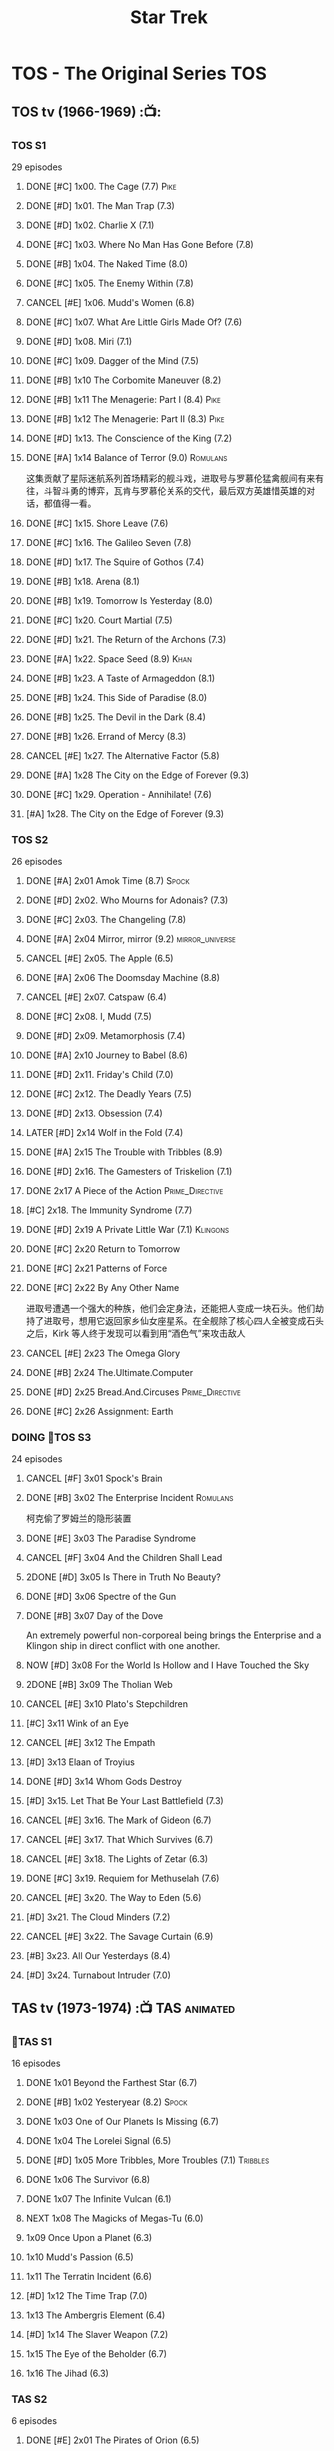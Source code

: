 #+TITLE: Star Trek

* TOS - The Original Series :TOS:
** TOS tv (1966-1969) :📺:
*** TOS S1

29 episodes 

**** DONE [#C] 1x00. The Cage                        (7.7) :Pike:
**** DONE [#D] 1x01. The Man Trap                    (7.3)
**** DONE [#D] 1x02. Charlie X                       (7.1)
**** DONE [#C] 1x03. Where No Man Has Gone Before    (7.8)
**** DONE [#B] 1x04. The Naked Time               (8.0)
**** DONE [#C] 1x05. The Enemy Within                (7.8)
**** CANCEL [#E] 1x06. Mudd's Women                    (6.8)
**** DONE [#C] 1x07. What Are Little Girls Made Of?  (7.6)
**** DONE [#D] 1x08. Miri                            (7.1)
**** DONE [#C] 1x09. Dagger of the Mind              (7.5)
**** DONE [#B] 1x10 The Corbomite Maneuver  (8.2)
**** DONE [#B] 1x11 The Menagerie: Part I (8.4) :Pike:
**** DONE [#B] 1x12 The Menagerie: Part II (8.3) :Pike:
**** DONE [#D] 1x13. The Conscience of the King      (7.2)
**** DONE [#A] 1x14 Balance of Terror (9.0) :Romulans:
CLOSED: [2021-03-10 Wed 22:38]

这集贡献了星际迷航系列首场精彩的舰斗戏，进取号与罗慕伦猛禽舰间有来有往，斗智斗勇的博弈，瓦肯与罗慕伦关系的交代，最后双方英雄惜英雄的对话，都值得一看。

**** DONE [#C] 1x15. Shore Leave                     (7.6)
**** DONE [#C] 1x16. The Galileo Seven               (7.8)
**** DONE [#D] 1x17. The Squire of Gothos            (7.4)
**** DONE [#B] 1x18. Arena (8.1)
**** DONE [#B] 1x19. Tomorrow Is Yesterday (8.0)
**** DONE [#C] 1x20. Court Martial                   (7.5)
**** DONE [#D] 1x21. The Return of the Archons       (7.3)
**** DONE [#A] 1x22. Space Seed (8.9) :Khan:
**** DONE [#B] 1x23. A Taste of Armageddon           (8.1)
**** DONE [#B] 1x24. This Side of Paradise           (8.0)
**** DONE [#B] 1x25. The Devil in the Dark           (8.4)
**** DONE [#B] 1x26. Errand of Mercy                 (8.3)
**** CANCEL [#E] 1x27. The Alternative Factor          (5.8)
**** DONE [#A] 1x28 The City on the Edge of Forever (9.3)
**** DONE [#C] 1x29. Operation - Annihilate!         (7.6)
**** [#A] 1x28. The City on the Edge of Forever (9.3)
*** TOS S2

26 episodes

**** DONE [#A] 2x01 Amok Time (8.7) :Spock:
:PROPERTIES:
:rating:   8.7
:END:

**** DONE [#D] 2x02. Who Mourns for Adonais?      (7.3)
**** DONE [#C] 2x03. The Changeling               (7.8)
**** DONE [#A] 2x04 Mirror, mirror (9.2) :mirror_universe:
CLOSED: [2022-05-17 Tue 13:08]
:PROPERTIES:
:rating:   9.2
:END:

**** CANCEL [#E] 2x05. The Apple                    (6.5)
**** DONE [#A] 2x06 The Doomsday Machine (8.8)
:PROPERTIES:
:rating:   8.8
:END:

**** CANCEL [#E] 2x07. Catspaw  (6.4)
**** DONE [#C] 2x08. I, Mudd  (7.5)
**** DONE [#D] 2x09. Metamorphosis (7.4)
**** DONE [#A] 2x10 Journey to Babel (8.6)
**** DONE [#D] 2x11. Friday's Child              (7.0)
**** DONE [#C] 2x12. The Deadly Years            (7.5)
**** DONE [#D] 2x13. Obsession                   (7.4)
**** LATER [#D] 2x14 Wolf in the Fold (7.4)
**** DONE [#A] 2x15 The Trouble with Tribbles (8.9)
:PROPERTIES:
:rating:   8.9
:END:

**** DONE [#D] 2x16. The Gamesters of Triskelion (7.1)
**** DONE 2x17 A Piece of the Action :Prime_Directive:
**** [#C] 2x18. The Immunity Syndrome       (7.7)

#+TBLFM: $2='(cond ((> $4 8.5) "[#A]") ((>= $4 8.0) "[#B]") ((>= $4 7.5) "[#C]") ((>= $4 7.0) "[#D]") (t "[#E]"));N
#+TBLFM: $1='(cond ((< $4 7.0) "CANCEL") (t ""));N

**** DONE [#D] 2x19 A Private Little War (7.1) :Klingons:
**** DONE [#C] 2x20 Return to Tomorrow
**** DONE [#C] 2x21 Patterns of Force
**** DONE [#C] 2x22 By Any Other Name
CLOSED: [2021-02-14 Sun 17:05]

进取号遭遇一个强大的种族，他们会定身法，还能把人变成一块石头。他们劫持了进取号，想用它返回家乡仙女座星系。在全舰除了核心四人全被变成石头之后，Kirk 等人终于发现可以看到用“酒色气”来攻击敌人

**** CANCEL [#E] 2x23 The Omega Glory
CLOSED: [2021-01-15 Fri 21:55]
:PROPERTIES:
:rating:   6.3
:END:

**** DONE [#B] 2x24 The.Ultimate.Computer
CLOSED: [2021-02-20 Sat 19:29]
:PROPERTIES:
:rating:   8.1
:END:

**** DONE [#D] 2x25 Bread.And.Circuses :Prime_Directive:
CLOSED: [2021-02-26 Fri 19:38]
:PROPERTIES:
:rating:   7.3
:END:

**** DONE [#C] 2x26 Assignment: Earth
:PROPERTIES:
:rating:   7.7
:END:

*** DOING 📂TOS S3

24 episodes

**** CANCEL [#F] 3x01 Spock's Brain
CLOSED: [2021-02-20 Sat 19:31]
:PROPERTIES:
:rating:   5.7
:END:

**** DONE [#B] 3x02 The Enterprise Incident :Romulans:
CLOSED: [2021-03-06 Sat 10:03]
:PROPERTIES:
:rating:   8.5
:END:

柯克偷了罗姆兰的隐形装置

**** DONE [#E] 3x03 The Paradise Syndrome
:PROPERTIES:
:rating:   6.9
:END:

**** CANCEL [#F] 3x04 And the Children Shall Lead
CLOSED: [2021-02-20 Sat 19:34]
:PROPERTIES:
:rating:   5.4
:END:

**** 2DONE [#D] 3x05 Is There in Truth No Beauty?
CLOSED: [2021-04-02 Fri 20:38]
:PROPERTIES:
:rating:   7.1
:END:

**** DONE [#D] 3x06 Spectre of the Gun
CLOSED: [2021-04-03 Sat 10:28]
:PROPERTIES:
:rating:   7.4
:END:

**** DONE [#B] 3x07 Day of the Dove
CLOSED: [2021-03-13 Sat 16:03]
:PROPERTIES:
:rating:   8.0
:END:

An extremely powerful non-corporeal being brings the Enterprise and a Klingon ship in direct conflict with one another.

**** NOW [#D] 3x08 For the World Is Hollow and I Have Touched the Sky
SCHEDULED: <2022-06-18 Sat>
:PROPERTIES:
:rating:   7.3
:END:

**** 2DONE [#B] 3x09 The Tholian Web
:PROPERTIES:
:rating:   8.2
:END:

**** CANCEL [#E] 3x10 Plato's Stepchildren
CLOSED: [2021-02-25 Thu 18:55]
:PROPERTIES:
:rating:   
:END:

**** [#C] 3x11 Wink of an Eye
:PROPERTIES:
:rating:   7.5
:END:

**** CANCEL [#E] 3x12 The Empath
CLOSED: [2021-02-25 Thu 18:55]
:PROPERTIES:
:rating:   6.7
:END:

**** [#D] 3x13 Elaan of Troyius
:PROPERTIES:
:rating:   7.3
:END:

**** DONE [#D] 3x14 Whom Gods Destroy
CLOSED: [2022-06-20 Mon 00:19]
:PROPERTIES:
:rating:   7.2
:END:

**** [#D] 3x15. Let That Be Your Last Battlefield (7.3)
**** CANCEL [#E] 3x16. The Mark of Gideon                (6.7)
**** CANCEL [#E] 3x17. That Which Survives               (6.7)
**** CANCEL [#E] 3x18. The Lights of Zetar               (6.3)
**** DONE [#C] 3x19. Requiem for Methuselah            (7.6)
CLOSED: [2022-06-12 Sun 23:15]

**** CANCEL [#E] 3x20. The Way to Eden                   (5.6)
**** [#D] 3x21. The Cloud Minders                 (7.2)
**** CANCEL [#E] 3x22. The Savage Curtain                (6.9)
**** [#B] 3x23. All Our Yesterdays                (8.4)
**** [#D] 3x24. Turnabout Intruder                (7.0)

#+TBLFM: $2='(cond ((> $4 8.5) "[#A]") ((>= $4 8.0) "[#B]") ((>= $4 7.5) "[#C]") ((>= $4 7.0) "[#D]") (t "[#E]"));N
#+TBLFM: $1='(cond ((< $4 7.0) "CANCEL") (t ""));N

** TAS tv (1973-1974) :📺:TAS:animated:
*** 📂TAS S1

16 episodes

**** DONE 1x01 Beyond the Farthest Star (6.7)
CLOSED: [2021-03-21 Sun 18:50]

**** DONE [#B] 1x02 Yesteryear (8.2) :Spock:
CLOSED: [2021-03-27 Sat 08:00]

**** DONE 1x03 One of Our Planets Is Missing (6.7)
CLOSED: [2021-04-02 Fri 21:49]

**** DONE 1x04 The Lorelei Signal (6.5)
CLOSED: [2021-04-03 Sat 14:40]

**** DONE [#D] 1x05 More Tribbles, More Troubles (7.1) :Tribbles:
CLOSED: [2021-04-03 Sat 16:17]

**** DONE 1x06 The Survivor (6.8)
CLOSED: [2021-03-12 Fri 21:24]

**** DONE 1x07 The Infinite Vulcan (6.1)
CLOSED: [2022-05-31 Tue 06:44]

**** NEXT 1x08 The Magicks of Megas-Tu (6.0)
SCHEDULED: <2022-06-03 Fri>

**** 1x09 Once Upon a Planet (6.3)
**** 1x10 Mudd's Passion (6.5)
**** 1x11 The Terratin Incident (6.6)
**** [#D] 1x12 The Time Trap (7.0)
**** 1x13 The Ambergris Element (6.4)
**** [#D] 1x14 The Slaver Weapon (7.2)
**** 1x15 The Eye of the Beholder (6.7)
**** 1x16 The Jihad (6.3)
*** TAS S2

6 episodes

**** DONE [#E] 2x01 The Pirates of Orion (6.5)
CLOSED: [2021-04-01 Thu 18:43]

**** 2x02 Bem	(6.2)
**** 2x03 The Practical Joker	(6.5)
**** 2x05 Albatross	(6.9)
**** 2x05 How Sharper Than a Serpent's Tooth	(6.5)
**** [#D] 2x06 The Counter-Clock Incident (7.1)
** fan_made videos :fan_made:
*** DOING 📂STC (2013) :📺:STC:

 11 episodes

**** DONE [#B] 1. Pilgrim of Eternity (8.0) 阿波罗
CLOSED: [2021-03-09 Tue 20:13]

**** DONE [#A] 2. Lolani 楼兰妮 (8.5) :Orion:
CLOSED: [2021-03-31 Wed 23:00]

**** DONE [#A] 3. Fairest of Them All 镜像 (9.1) :mirror_universe:
CLOSED: [2022-05-18 Wed 19:03]

**** DONE [#C] 4. The White Iris 鸢尾花 (7.9)
CLOSED: [2021-04-10 Sat 11:54]

**** NOW [#C] 5. Divided We Stand 内战 (7.9)
**** [#A] 6. Come Not Between the Dragons (8.5)
** movies :🎦:
*** 2DONE 1. Star Trek: The Motion Picture 无限太空 :P1979:
*** 2DONE 2. The Wrath of Khan 可汗怒吼 :P1982:Khan:
*** 2DONE 3. The Search for Spock 石破天惊 :P1984:
*** 4. The Voyage Home 抢救未来 :P1986:
*** 5. The Final Frontier 终极先锋 :P1989:
*** 6. The Undiscovered Country 未来之城 :P1991:
** comics :📚:
*** Classic-UK
*** Peter Pan
*** GoldKey (1967)
*** Marvel (1980-1981)
*** DC Comics (1984-1996) :dc:
**** TOS vol.1 (1984-1988)
***** 01-04 The Wolmhold Connection :BoST:Klingons:⭐️:

IDW Best of Star Trek vol.7

***** 09-16 The Mirror Universe Saga :mirror_universe:⭐️:BoST:

Best of Star Trek vol.6

**** TOS vol.2 (1988-1996)
***** 07-12 Best of Captain Kirk :⭐️:BoST:

IDW Best of Star Trek vol.5

*** Marvel Paramount (1996-1998)
*** IDW
**** New Visions :photonovel:
***** Strange New Worlds (Annual 2013) :tv_continuation:
***** NEXT 01. The Mirror Cracked :mirror_universe:
***** NEXT Special: The Cage :tv_based:Pike:
**** TPB: TOS omnibus
***** DONE Blood Will Tell :hanzify:⭐️:Klingons:
***** DONE [#C] Year Four :2007:
CLOSED: [2021-02-14 Sun 16:09]

****** 2DONE 01

进取号路遇一个巨大的行星系统，Kirk 等人在其中那颗宜居星球上发现一个基因科学家在这里做实验，他克隆/改造出了好些奇怪的类人生物。他最终的目的是想拯救他病危的妻子，但当发现他造的生物会袭击他人时，他把他们全部杀死了，包括他自己

****** 2DONE 02

进取号与一个星球签署二锂资源开采协议，但却遭遇了传统反对派的暗杀抗议。进取号在为“不干涉原则是否与采矿行为矛盾”进行争论的时候，却发现此星球正反两边都打算干掉他们，而二锂主矿也在纠纷中被炸毁

****** 2DONE 03

星联与一个殖民地 Phi-11 失联了，进取号前去调查发现人都神秘死亡了。回到舰上之后 Kirk 逐渐发现舰桥人员开始不听他的命令了，接着指挥权被McCoy解除，因为他感染上病毒了。但 Kirk 认为是其它人感染上了病毒，结果只有护士 Chapel 相信他...

****** 2DONE 04

进取号遇到一个星球，上面的人在到处安装摄像头，什么都直播。Kirk 和他的船员们自然也成了新的素材，在被武力胁迫无法离开的情况下，Kirk 不得不跟他们签订了“演戏”的合同。要怎样才能脱身呢？

****** 2DONE 05

进取号进行一项粒子加速科学实验，不料却造出一块奇怪的粒子云，Spock 被困其中

****** 2DONE 06

一艘星舰出了事故，进取号只找到了一些残骸。他们去附近一个星球寻找幸存者，却被一个机器人捕获了，然后发现这个机器人以原来那些人为原材料来克隆出新的婴儿

***** LATER Year Four - The Enterprise Experiment :tv_continuation:Romulans:

a sequel to "The Enterprise Incident"

**** _mini
***** DONE Mirror Images (镜像权路) :mirror_universe:hanzify:
***** DONE Hell's Mirror :hanzify:mirror_universe:2020:Khan:
CLOSED: [2021-02-22 Mon 13:04]

***** Misson's End
***** DONE Star Trek II: The Wrath of Khan :movie_adaptation:Khan:
***** DONE Star Trek: Khan - Ruling in Hell :movie_continuation:Khan:
***** DONE Spock Reflections :movie_continuation:Spock:
***** Leonard McCoy Frontier Doctor
***** Burden of Knowledge.
***** Star Trek: Harlan Ellison's Original The City on the Edge of Forever Teleplay :tv_based:
**** DONE TPB: Star Trek: Romulans: Pawns of War :Romulans:
***** DONE Alien Spotlight: Romulans
CLOSED: [2021-03-11 Thu 20:28]

***** DONE Balance of Terror :tv_based:
CLOSED: [2021-03-11 Thu 20:28]

***** DONE Star Trek: Romulans - The Hollow Crown
CLOSED: [2021-03-11 Thu 21:18]

***** DONE Star Trek: Romulans - Schism :2009:
CLOSED: [2021-03-26 Fri 06:56]

**** 📂Year Five (2019-) :hanzify:
***** DONE 01-02 :Tholian:
CLOSED: <2021-01-12 Tue 13:08>

***** DONE 03-04 :tv_continuation:
CLOSED: <2021-01-13 Wed 23:20>

2x20 A Piece of Action

***** DONE 05-08
CLOSED: [2021-01-14 Thu 13:08]

***** DONE 09-10
CLOSED: [2021-01-15 Fri 13:06]

***** DONE 11-12 :Gary_Seven:
CLOSED: [2021-01-15 Fri 13:56]

***** DONE Year Five 13-25
CLOSED: [2022-05-27 Fri 08:46]

*** *best :⭐️:
**** DONE [#B] All the Infinite Ways :Marvel:P1981:Klingons:
CLOSED: [2021-02-18 Thu 23:03]

**** 2DONE Gold Key 100-page (IDW selection) :hanzify:TOS:
***** DONE The Planet of No Return 不归之地
CLOSED: <2021-01-24 Sun 13:18>

***** DONE The Youth Trap 青春困局
CLOSED: <2021-01-24 Sun 13:18>

***** DONE  The Enterprise Mutiny 进取号哗变
CLOSED: <2021-01-24 Sun 13:18>

**** DC Comics :DC:
***** Best of Star Trek (DC selection)
****** [#B] v1 #05 Mortal Gods
****** [#B] v1 #24-25 Double Blind,
****** DONE [#B] v1 Annual 1986: The Final Voyage
CLOSED: [2021-01-11 Mon 13:05]

****** [#A] v2 #10-12 The Trial of James T. Kirk
***** IDW STA1: Best of Peter David :P1990:
****** DONE [#A] Retrospect (DC TOS vol1 Annual 03) (1988) 往事成追忆 :hanzify:
CLOSED: [2021-01-11 Mon 14:34]

****** DONE [#A] Once a Hero... (DC TOS vol2 #19) 一朝为英雄 :hanzify:
CLOSED: [2021-01-11 Mon 17:50]

****** LATER DC TOS vol.2 #13-15
***** DONE IDW STA3: The Gary Seven Collection :Gary_Seven:
****** DONE The Peacekeeper (DC TOS volume 2 #49-50) :P1993:
CLOSED: [2021-02-20 Sat 12:49]

****** DONE Convergence :P1995:
CLOSED: [2021-03-14 Sun 16:10]

******* DC TOS volume 2 Annual 1995 :TOS:
******* DC TNG volume 2 Annual 1995 :TNG:
***** IDW STA5. Best of Captain Kirk :P1990:
****** [#A] DC TOS volume 2 #7-12 (The Trial of James T. Kirk) :1990:
***** IDW STA6. Mirror Universe Saga (DC TOS vol1 1984) :P1984:
****** DC TOS vol.1 #09-16
***** IDW STA7. best.of.klingons
****** DONE DC TOS vol.1 #01-04 :P1984:
CLOSED: [2021-01-12 Tue 19:43]

****** DC TOS vol.1 #31-32
***** STCvol.5 Who Killed Captain Kirk (DC TOS vol.1 48-55)
***** [#B] Debt of Honor :DC:P1992:

Captain Kirk and the crew of the USS Enterprise find themselves teamed with the Klingons and Romulans to fight a the galactic threat that no government dares admit exists…

**** IDW
***** DONE Klingons - Blood Will Tell :IDW:Klingons:hanzify:
***** TODO New Visions: Strange New Worlds :tv_continuation:

 sequel story to the second pilot, "Where No Man Has Gone Before".

***** DONE [#B] Spock Reflections :hanzify:
***** [#B] Burden of Knowledge
***** [#B] Leonard McCoy Frontier Doctor
** short stories
*** Strange New Worlds VI
**** "Whales Weep Not" by Juanita Nolte
**** "One Last Adventure" by Mark Allen and Charity Zegers
**** "Marking Time" by Pat Detmer
**** "Ancient History" by Robert J. Mendenhall
**** "Bum Radish: Five Spins on a Turquoise Reindeer" by TG Theodore
**** "A Piece of the Pie" by G. Wood
* TNG - The Next Generation :TNG:
** tv (1987-1993) :tv:📺:
*** _download


- 低清全七季https://pan.baidu.com/s/1i4X1Qhn密码：8ugy
- 高清+低清 全七季「阿里云盘」：https://www.aliyundrive.com/s/usTBnCMevfd


*** TNG S1 :Y2364:
**** DONE [#D] 1x01-02 Encounter at Farpoint (7.0) :Q:
**** CANCEL [#E] 1x03 The Naked Now (6.6)
**** CANCEL [#E] 1x04 Code of Honor (5.3)
**** CANCEL [#E] 1x05 The Last Outpost             (6.4)
**** DONE [#C] 1x06 Where No One Has Gone Before (7.6)
**** CANCEL [#E] 1x07 Lonely Among Us              (6.4)
**** CANCEL [#E] 1x08 Justice                      (6.1)
**** CANCEL [#E] 1x09 The Battle                   (6.9)
**** DONE [#D] 1x10 Hide and Q                   (7.0)
**** CANCEL [#E] 1x11 Haven                        (6.3)
**** DONE [#D] 1x12 The Big Goodbye              (7.4)
**** DONE [#C] 1x13 Datalore                     (7.8) :Data:Lore:
CLOSED: [2022-06-03 Fri 17:15] SCHEDULED: <2022-06-03 Fri>

**** CANCEL [#E] 1x14 Angel One (5.8)
**** DONE [#C] 1x15 11001001 (7.5)
**** CANCEL [#E] 1x16 Too Short a Season (6.2)
**** CANCEL [#E] 1x17 When the Bough Breaks (6.4)
**** CANCEL [#E] 1x18 Home Soil (6.9)
**** DONE [#D] 1x19 Coming of Age (7.2)
**** DONE [#D] 1x20 Heart of Glory (7.3)
**** DONE [#D] 1x21 The Arsenal of Freedom (7.2)
**** DONE [#D] 1x22 Symbiosis (7.0)
**** DONE [#D] 1x23 Skin of Evil (7.0)
**** CANCEL [#E] 1x24 We'll Always Have Paris (6.7)
**** DONE [#B] 1x25 Conspiracy (8.2)
**** DONE [#C] 1x26 The Neutral Zone (7.5) :Romulans:
CLOSED: [2022-06-01 Wed 08:14] SCHEDULED: <2022-06-02 Thu>

其实这一集的主角并不是罗慕兰人，也不是星联与罗慕兰之间的矛盾，而是三个被冰冻的地球人

*** TNG S2 :Y2365:
**** CANCEL [#E] 2x01. The Child              (5.9)
**** DONE [#D] 2x02. Where Silence Has Lease(7.2)
**** DONE [#B] 2x03. Elementary, Dear Data  (8.2)
**** CANCEL [#E] 2x04. The Outrageous Okona   (6.3)
**** CANCEL [#E] 2x05. Loud as a Whisper      (6.6)
**** DONE [#D] 2x06. The Schizoid Man       (7.1)
**** CANCEL [#E] 2x07. Unnatural Selection    (6.6)
**** DONE [#B] 2x08. A Matter of Honor      (8.2)
**** DONE [#A] 2x09. The Measure of a Man   (9.1)
**** CANCEL [#E] 2x10. The Dauphin            (6.3)
**** DONE [#C] 2x11. Contagion              (7.7)
**** CANCEL [#E] 2x12. The Royale             (6.7)
**** DONE [#C] 2x13. Time Squared           (7.6)
**** CANCEL [#E] 2x14. The Icarus Factor      (6.4)
**** CANCEL [#E] 2x15. Pen Pals               (6.9)
**** DONE [#A] 2x16. Q Who                  (9.0)
**** CANCEL [#E] 2x17. Samaritan Snare        (6.6)
**** CANCEL [#E] 2x18. Up the Long Ladder     (6.4)
**** CANCEL [#E] 2x19. Manhunt                (6.2)
**** DONE [#C] 2x20. The Emissary           (7.7)
**** DONE [#C] 2x21. Peak Performance       (7.8)
**** CANCEL [#E] 2x22. Shades of Gray         (3.5)
*** TNG S3 :Y2366:
**** CANCEL [#E] 3x01. Evolution                (6.7)
**** DONE [#C] 3x02. The Ensigns of Command   (7.5)
**** DONE [#C] 3x03. The Survivors            (7.7)
**** DONE [#B] 3x04. Who Watches the Watchers (8.1)
**** CANCEL [#E] 3x05. The Bonding              (6.7)
**** DONE [#C] 3x06. Booby Trap               (7.5)
**** DONE [#C] 3x07. The Enemy                (7.9)
**** CANCEL [#E] 3x08. The Price                (6.4)
**** CANCEL [#E] 3x09.The Vengeance Factor      (6.6)
**** DONE [#B] 3x10. The Defector             (8.5) :Romulans:
**** DONE [#C] 3x11. The Hunted               (7.6)
**** CANCEL [#E] 3x12. The High Ground          (6.9)
**** DONE [#A] 3x13. Déjà Q                 (8.6)
**** CANCEL [#E] 3x14. A Matter of Perspective  (6.9)
**** DONE [#A] 3x15. Yesterday's Enterprise   (9.2)
**** DONE [#A] 3x16. The Offspring            (8.6) :Data:
CLOSED: [2022-05-25 Wed 08:06]

**** DONE [#B] 3x17. Sins of the Father       (8.3)
**** DONE [#C] 3x18. Allegiance               (7.5)
**** DONE [#D] 3x19. Captain's Holiday        (7.3)
**** DONE [#D] 3x20. Tin Man                  (7.4)
**** DONE [#C] 3x21. Hollow Pursuits          (7.9)
**** DONE [#C] 3x22. The Most Toys            (7.8)
**** DONE [#B] 3x23. Sarek                    (8.2)
CLOSED: [2022-06-07 Tue 20:24] SCHEDULED: <2022-06-05 Sun>

**** CANCEL [#E] 3x24. Ménage à Troi          (6.7)
**** DONE [#D] 3x25. Transfigurations         (7.0)
**** DONE [#A] 3x26. The Best of Both Worlds  (9.4) :Borg:Picard:
*** TNG S4 :Y2367:
**** DONE [#A] 4x01. The Best of Both Worlds: Part II (9.3) :Borg:
**** DONE [#B] 4x02. Family          (8.3) :Picard:
**** DONE [#C] 4x03. Brothers        (7.9) :Data:Lore:
CLOSED: [2022-06-03 Fri 20:06]

Data jeopardizes an emergency mission to save an ill child when he receives a signal from his creator, Noonian Soong.

**** CANCEL [#E] 4x04. Suddenly Human  (6.6)
**** DONE [#C] 4x05. Remember Me     (7.9)
**** CANCEL [#E] 4x06. Legacy          (6.8)
**** DONE [#B] 4x07. Reunion         (8.4)
**** DONE [#C] 4x08. Future Imperfect (7.9)
**** CANCEL [#E] 4x09. Final Mission   (6.9)
**** CANCEL [#E] 4x10. The Loss        (6.1)
**** DONE [#B] 4x11. Data's Day      (8.2)
**** DONE [#B] 4x12. The Wounded     (8.3)
**** DONE [#D] 4x13. Devil's Due     (7.4)
**** DONE [#B] 4x14. Clues           (8.3)
**** DONE [#B] 4x15. First Contact   (8.1)
**** DONE [#D] 4x16. Galaxy's Child  (7.2)
**** DONE [#D] 4x17. Night Terrors   (7.3)
**** CANCEL [#E] 4x18. Identity Crisis (6.9)
**** DONE [#B] 4x19. The Nth Degree  (8.1)
**** DONE [#D] 4x20. Qpid            (7.4)
**** DONE [#B] 4x21. The Drumhead    (8.4)
**** DONE [#D] 4x22. Half a Life     (7.3)
**** CANCEL [#E] 4x23. The Host        (6.6)
**** DONE [#C] 4x24. The Mind's Eye  (7.9)
**** DONE [#D] 4x25. In Theory       (7.2)
**** DONE [#B] 4x26. Redemption      (8.5)
*** TNG S5 :Y2368:P1992:
**** [#B] 5x01. Redemption II           (8.5)
**** [#A] 5x02. Darmok                  (8.7)
**** [#C] 5x03. Ensign Ro               (7.8)
**** [#D] 5x04. Silicon Avatar          (7.3)
**** [#C] 5x05. Disaster                (7.9)
**** [#C] 5x06. The Game                (7.5)
**** DONE 5x07 Unification I (8.3) :Spock:Romulans:
CLOSED: [2022-06-10 Fri 08:23] SCHEDULED: <2022-06-10 Fri>

**** DONE 5x08 Unification II (8.4) :Spock:Romulans:
CLOSED: <2022-06-10 Fri 23:58> SCHEDULED: <2022-06-10 Fri>

**** [#D] 5x09. A Matter of Time        (7.4)
**** CANCEL [#E] 5x10. New Ground              (6.6)
**** CANCEL [#E] 5x11. Hero Worship            (6.7)
**** CANCEL [#E] 5x12. Violations              (6.4)
**** CANCEL [#E] 5x13. The Masterpiece Society (6.8)
**** [#B] 5x14. Conundrum               (8.3)
**** [#C] 5x15. Power Play              (7.5)
**** [#D] 5x16. Ethics                  (7.4)
**** CANCEL [#E] 5x17. The Outcast             (6.8)
**** [#A] 5x18. Cause and Effect        (9.0)
**** TODO [#C] 5x19 The First Duty (7.9) :Picard:
**** CANCEL [#E] 5x20. Cost of Living          (6.3)
**** [#C] 5x21. The Perfect Mate        (7.5)
**** CANCEL [#E] 5x22. Imaginary Friend        (6.2)
**** [#A] 5x23. I Borg                  (8.7)
**** [#B] 5x24. The Next Phase          (8.4)
**** DONE [#A] 5x25 - The Inner Light (9.4) :Picard:
:PROPERTIES:
:rating:   9.4
:END:

**** DONE [#A] 5x26 - Time's Arrow (8.5) :Data:Guinan:
CLOSED: [2021-01-10 Sun 21:40]
:PROPERTIES:
:rating:   8.5
:END:

An engineering team finds evidence of an alien presence on Earth in 19th century San Francisco: Data's severed head, buried five hundred years ago. 

*** TNG S6 :Y2369:
**** DONE [#B] 6x01 - Time's Arrow - Part II :Guinan:
CLOSED: [2021-01-10 Sun 21:41]
:PROPERTIES:
:rating:   8.3
:END:

**** DONE [#D] 6x02 - Realm of Fear
CLOSED: [2021-01-13 Wed 12:30]
:PROPERTIES:
:rating:   7.4
:END:

Barclay 中尉害怕传送机，所以当他被传送的时候他看见了怪物，他还以为是自己得了恐惧症

**** DONE [#A] 6x04 - Relics :Scotty:
CLOSED: [2021-01-15 Fri 19:57]
:PROPERTIES:
:rating:   8.6
:END:

怀旧集。 进取号发现一艘星联飞船的残骸，没想到救出了被困多年的Scotty，Scotty重登进取号，对科技进步相当感叹，却也发现自己已经“过时”了。不过在最后还能救进取号一把

**** DONE [#C] 6x05 - Schisms
CLOSED: <2021-01-16 Sat 16:37>
:PROPERTIES:
:rating:   7.7
:END:

大副、Data和Worf都出现睡眠不足、神情恍惚的症状，一番探究之后惊奇地发现，有外星人在他们睡着后把他们劫去做实验！这简直是 X 档案的星联版本！

**** DONE [#C] 6x06 True Q :Q:
CLOSED: [2021-01-20 Wed 19:07]
:PROPERTIES:
:rating:   7.5
:END:

一位优秀的学员来到进取号实习，没想到她身边出现很多奇怪的事情。Q现身，说这个女学员是Q一族的后代，要带走她。但她不愿意，Q说也可以，只要她能忍住不用超能力，她同意了。当她看到无辜的生命遭受威胁时，她能忍住吗？

**** DONE [#D] 6x07 - Rascals :Ferengi:
CLOSED: <2021-01-24 Sun 20:15>
:PROPERTIES:
:rating:   7.4
:END:

Picard, Gainan, Keiko, Ensign Ro 等几人在传送会舰时遭遇了离子流，他们变成了少年版，一群 Ferengi 人趁机攻占了进取号...

**** DONE [#C] 6x08 - A Fistful of Datas
CLOSED: [2021-01-29 Fri 20:15]
:PROPERTIES:
:rating:   7.5
:END:

La Forge在给飞船做检修的时候，把 Data 的大脑接入了飞船电脑以作为紧急时的备用系统。Worf 和儿子 Alexandra 进入全息甲板玩一个西部世界的游戏，却发现游戏中的NPC 全变成了Data，而且游戏还无法退出了...

**** DONE [#C] 6x09 - The Quality of Life
CLOSED: <2021-02-01 Mon 20:01>
:PROPERTIES:
:rating:   7.5
:END:

以为科学家发明了一种新机器，但 Data 发现它有自我保护意识，于是对于它是不是个“生命”开始了探讨和实验

**** DONE [#B] 6x10 - Chain of Command - Part I :Picard:
CLOSED: [2021-02-13 Sat 09:49]
:PROPERTIES:
:rating:   8.4
:END:

**** DONE [#A] 6x11 - Chain of Command - Part II :Picard:
CLOSED: [2021-02-13 Sat 09:49]
:PROPERTIES:
:rating:   8.6
:END:

**** DONE [#A] 6x12 Ship in a Bottle
CLOSED: [2021-02-10 Wed 22:46]
:PROPERTIES:
:rating:   8.6
:END:

在2x03 Elementary, Dear Data 一集中全息甲板人物 James Moriarty 获得了自我意识，并且想要脱离全息甲板。本集就讲述了他为这个目标而做的努力

**** DONE [#B] 6x13 Face of the Enemy :Spock:Romulans:
CLOSED: [2021-02-19 Fri 19:39]
:PROPERTIES:
:rating:   8.0
:END:

**** CANCEL [#E] 6x14 Aquiel
CLOSED: [2021-02-19 Fri 19:42]
:PROPERTIES:
:rating:   6.2
:END:

**** DONE [#A] 6x15 Tapestry :Picard:Q:
CLOSED: [2021-02-22 Mon 08:57]
:PROPERTIES:
:rating:   9.0
:END:

**** DONE [#C] 6x16 Birthright, Part I
CLOSED: [2021-03-23 Tue 23:16]
:PROPERTIES:
:rating:   7.7
:END:

**** DONE [#D] 6x17 Birthright, Part II :Klingons:
CLOSED: [2021-03-24 Wed 08:39]
:PROPERTIES:
:rating:   7.4
:END:

**** DONE [#B] 6x18 Starship Mine
CLOSED: [2021-02-24 Wed 20:08]
:PROPERTIES:
:rating:   8.0
:END:

**** DONE [#C] 6x19 Lessons
CLOSED: [2021-03-21 Sun 22:10]
:PROPERTIES:
:rating:   7.6
:END:

Picard falls in love with one of his subordinates, but he can't deal with having to order her into dangerous situations.

**** DONE [#B] 6x20  - The Chase
CLOSED: [2021-03-21 Sun 09:08]
:PROPERTIES:
:rating:   8.1
:END:

Picard tries to finish his old archaeology teacher's monumental last mission: solving a puzzle that leads Humans, Romulans, Klingons and Cardassians to the secret of life in this galaxy, revealing the origin of humanoid life.

**** DONE [#B] 6x21 Frame of Mind :Riker:
CLOSED: [2021-03-27 Sat 22:55]
:PROPERTIES:
:rating:   8.3
:END:

Riker thinks he is losing his mind when reality keeps shifting between an alien hospital and the Enterprise, where he is rehearsing a play.

**** DONE [#D] 6x22 Suspicions
CLOSED: [2021-03-30 Tue 21:29]
:PROPERTIES:
:rating:   7.1
:END:

Dr. Crusher violates Starfleet regulations and medical ethics when she investigates the death of a Ferengi scientist.

**** DONE [#D] 6x23 Rightful Heir :Kahless:Klingons:
CLOSED: [2021-04-03 Sat 18:53]
:PROPERTIES:
:rating:   7.3
:END:

At the Klingon monastery on Boreth, Worf sees a very real vision of Kahless the Unforgettable.

**** DONE [#C] 6x24 - Second Chances :Thomas_Riker:
CLOSED: [2021-04-07 Wed 20:13]
:PROPERTIES:
:rating:   7.6
:END:

**** NOW [#A] 6x25  - Timescape
:PROPERTIES:
:rating:   8.6
:END:

**** DONE [#B] 6x26 Descent, part 1 :Data:Lore:
CLOSED: <2022-05-27 Fri 20:18> SCHEDULED: <2022-06-03 Fri>
:PROPERTIES:
:rating:   8.3
:END:

*** TNG S7 :Y2370:
**** DONE [#C] 7x1. Descent, Part II     (7.9) :Data:Lore:
CLOSED: [2022-05-27 Fri 22:42] SCHEDULED: <2022-06-03 Fri>

**** CANCEL [#E] 7x2. Liaisons             (6.7)
**** CANCEL [#E] 7x3. Interface            (6.3)
**** [#C] 7x4. Gambit, Part I       (7.9)
**** [#B] 7x5. Gambit, Part II      (8.0)
**** [#C] 7x6. Phantasms            (7.7)
**** CANCEL [#E] 7x7. Dark Page            (6.5)
**** [#C] 7x8. Attached             (7.5)
**** CANCEL [#E] 7x9. Force of Nature      (6.5)
**** [#C] 7x10. Inheritance         (7.6)
**** [#A] 7x11. Parallels           (8.8)
**** [#A] 7x12. The Pegasus         (8.6)
**** [#D] 7x13. Homeward            (7.2)
**** CANCEL [#E] 7x14. Sub Rosa            (5.1)
**** [#A] 7x15. Lower Decks         (8.7)
**** [#C] 7x16. Thine Own Self      (7.9)
**** CANCEL [#E] 7x17. Masks               (6.1)
**** CANCEL [#E] 7x18. Eye of the Beholder (6.8)
**** [#D] 7x19. Genesis             (7.2)
**** CANCEL [#E] 7x20. Journey's End       (6.5)
**** CANCEL [#E] 7x21. Firstborn           (6.9)
**** CANCEL [#E] 7x22. Bloodlines          (6.6)
**** CANCEL [#E] 7x23. Emergence           (6.7)
**** [#B] 7x24. Preemptive Strike   (8.0)
**** [#A] 7x25. All Good Things...  (9.1)
** movies :🎦:
*** DONE 07. Generations 斗转星移 :Y2371:P1994:Kirk:Picard:

:PROPERTIES:
:rating:   6.6
:END:

*** 2DONE 08. First Contact 第一类接触 :Y2373:P1996:Borg:Borg_Queen:Data:
:PROPERTIES:
:rating:   7.6
:END:

Borg Queen 首次出现

*** DONE [#E] 09. Insurrection 起义 :Y2375:P1998:
CLOSED: [2021-03-18 Thu 13:08]
:PROPERTIES:
:rating:   6.4
:END:

*** DONE 10. Nemesis 复仇女神 :Y2379:P2002:Romulans:Data:
CLOSED: [2022-05-23 Mon 20:25]
:PROPERTIES:
:rating:   6.4
:END:

** comics :📚:
*** DC Comics (1988-1996)
**** TNG vol.1 (1988)
**** TNG vol.2 (1989-1996)
***** NEXT2 [#B] 47-50 The Worst of Both Worlds :⭐️:Borg:P1993:BoST:best:

IDW best of star trek vol.2

*** Marvel Paramount (1996-1998)
**** Star Trek The Movie - First Contact :movie_adaptation:
**** Second Contact (crossover with X-Men) :crossover:
**** Star Trek TNG - Riker - The Enemy of My Enemy :Riker:
**** Operation Assimilation
*** WildStorm (1999-2001)
**** DONE [#B] The Gorn Crisis :2001:TNG:best:
**** Perchance to Dream
**** Embrace the Wolf
**** The Killing Shadows
*** IDW :IDW:
**** [TPB] TNG omnibus
***** The Space Between
***** Intelligence Gathering
***** [#C] The Last Generation
***** Ghosts
***** [#B] Hive :Borg:
**** DONE The Next Generation/Doctor Who: Assimilation² :crossover:
CLOSED: [2021-01-10 Sun 10:35]

**** [#B] 📂TNG mirror_universe :mirror_universe:hanzify:
***** DONE Mirror Broken （破碎镜像） :mirror_universe:
***** DONE Through the Mirror （穿越镜像） :mirror_universe:
***** DONE Terra Incognita （未知领域） :mirror_universe:
***** LATER Mirror War :P2022:
*** _best :⭐️:
**** DONE Best of Star Trek TNG (DC) :DC:
***** DONE [#B] v2 #05-06 Serafin's Survivors :Geordi:P1990:
***** DONE [#B] v2 #09 The Lesson :Deanna:Dr_Crusher:Riker:P1990:
***** DONE [#B] v2 Annual 1990: The Gift :Picard:Q:
***** DONE [#B] v2 Annual 1991: Thin Ice :Riker:
**** NOW Best of Borg (Star Trek Archives vol.2) :TNG:Borg:
***** DONE DC TNG volume 2 #47-50 (The Worst of Both Worlds) :DC:
***** Operation Assimilation (Marvel Paramount) :P1997:Romulans:Borg:Borg_Queen:
**** Star Trek Classics (IDW)
***** DONE [#B] vol.1 The Gorn Crisis :Wildstorm:
***** vol.2 Enemy Unseen :Wildstorm:P1999:

all Windstorm comics of TNG

***** DONE [#D] vol.4 Beginning (DC TNG vol.1 #01-06) :DC:P1988:
CLOSED: [2021-03-02 Tue 16:59]

****** DONE 01. ... Where No One Has Gone Before!
CLOSED: <2021-01-24 Sun 14:00>

****** DONE [#D] 02. Spirit in the Sky!
CLOSED: <2021-01-24 Sun 14:00>

****** DONE [#E] 03-05. Q Factor / Q's Day / Q Affects! :Q:
CLOSED: [2021-03-02 Tue 16:59]

不怎么样

****** DONE [#C] 06. Here Today
CLOSED: [2021-03-02 Tue 16:59]

** short stories
*** The Sky's the Limit
* DS9 - Deep Space Nine :DS9:
** DS9 tv (1993-1998) :📺:tv:
*** DS9 S1 (Jan. - Jun. 1993) :Y2369:
*** DS9 S2 (Sep.93 - Jun.94) :Y2370:
*** DS9 S3 (Sep.94 - Jun.95) :Y2371:
**** 3x09 Defiant :Maquis:Thomas_Riker:
*** DS9 S4 (Sep.95 - Jun.96) :Y2372:
*** DS9 S5 (Sep.96 - Jun.97) :Y2373:
**** [#C] 5x03 Looking for par'Mach in All the Wrong Places (7.7) :Klingons:
:PROPERTIES:
:rating:   7.7
:END:

**** 5x12 The Begotten :Changeling:
**** [#D] 5x18 Business as Usual :Ferengi:
:PROPERTIES:
:rating:   7.4
:END:

**** [#E] 5x20 Ferengi Love Songs :Ferengi:
:PROPERTIES:
:rating:   6.8
:END:

**** DONE [#A] 5x26 Call to Arms
CLOSED: [2021-01-28 Thu 08:26]
:PROPERTIES:
:rating:   9.0
:END:

*** DS9 S6 (Sep.97 - Jun.98) :Y2374:
**** DONE [#A] 6x01 A Time to Stand
CLOSED: [2021-01-28 Thu 23:11]
:PROPERTIES:
:rating:   8.6
:END:

**** DONE [#A] 6x02 Rocks and Shoals

:PROPERTIES:
:rating:   8.6
:END:

**** DONE [#D] 6x03 Sons and Daughters :Worf:
CLOSED: <2021-01-31 Sun 17:00>
:PROPERTIES:
:ratings:  7.1
:END:

Worf 在队伍中发现了自己的儿子 Alexander，当初 Alex 说不愿成为士兵，Worf 五年没跟他联系，Alex 不对外称自己是 Worf 的儿子 （血脉对克林贡人而言很重要）。Worf 是否愿意认回自己的儿子，又能否认回？

Dukat 的女儿 Ziyal 从贝久回到了 DS9, 她现在对艺术创作有了兴趣，也体现出不错的造诣。Kira 为她感到高兴，不过因为厌恶 Dukat 而不得不离 Ziyal 远点

**** DONE [#B] 6x04 Behind the Lines
CLOSED: [2021-02-02 Tue 18:31]
:PROPERTIES:
:rating:   8.0
:END:

这集主要讲 Kira, Odo, Jack, Quark, Rom 这个小小的抵抗组织在 DS9 上搞的一些破坏活动

Dukat 的副官 Damar 想到了如何解除虫洞外面的雷阵，Quark 把他灌醉套出了一些细节，于是 Rom 推测出了具体方法。Rom 要去实施破坏行动的时候，Odo 却被女变形人“色诱”再次与她“连接”，导致 Rom 被捉，Kira 与 Odo 也闹翻

另外，Dax 升任了挑战好的舰长。Sisko 虽然有更大的岗位责任，不过还是心系挑战号，并且有点小失落 

**** DONE [#A] 6x05 Favor the Bold
CLOSED: [2021-02-06 Sat 15:41]
:PROPERTIES:
:rating:   8.6
:END:

**** DONE [#A] 6x06 Sacrifice of Angels
CLOSED: [2021-02-06 Sat 15:41]
:PROPERTIES:
:rating:   9.0
:END:

与6x05 为上下集，卡达西军队找到了破坏虫洞外雷阵的方法，迫使 Sisko 等不及星联大军集结，带着弱势兵力反攻深空九站。但还没抵达 DS9 ，雷阵就已经被全部引爆，伽玛象限的舰队蜂拥而来，挑战号孤注一掷进入虫洞试图螳臂当车，面临毁灭之际虫洞中的贝久神族现身，消灭了伽玛象限的舰队。卡达西人撤离 DS9，星联重新回到站上。

**** DONE [#C] 6x07 You Are Cordially Invited :Worf:Jadzia:
CLOSED: [2021-02-12 Fri 14:06]
:PROPERTIES:
:rating:   7.5
:END:

Worf 和 Jadzia 的婚礼

**** DONE 6x08 Resurrection :mirror_universe:
CLOSED: [2021-02-23 Tue 21:28]

An alternate version of Vedek Bareil arrives from the "Mirror Universe" seeking refuge.

**** DONE [#C] 6x09 Statistical Probabilities :Bashir:
CLOSED: [2021-02-16 Tue 12:47]
:PROPERTIES:
:rating:   7.7
:END:

当初跟 Bashir 一样接受过基因改造的几个人来到了 DS9，不过他们没有Bashir 那么幸运，他们没有得到 DNA 重排治疗，最终都出现了严重的社交障碍。Gul Damar 对星联喊话，想进行一次和平会谈，但这几个异能者通过短短的讲话录像推断出了  Damar 上台的前因后果。Bashir 拿了更多的材料给他们看，他们又推断出 Damar 这次重画边界其实是为了能大量生产能刺激 Jem'hadar 的白药。Bashir 觉得这几个朋友能产生很大的价值，于是拿了更多材料给他们分析，但没想到他们得出一个结论：星联无法赢得对 Dominion 的战争，只有投降才能避免 9000亿生命枉死...

**** DONE [#B] 6x10 The Magnificent Ferengi :Ferengi:
CLOSED: [2021-02-12 Fri 16:26]
:PROPERTIES:
:rating:   8.2
:END:

When Quark's mother Ishka is captured by the Dominion, Quark, Rom, and Nog lead a team of Ferengi into a meeting on Empok Nor with Keevan as their payment.

**** DONE [#C] 6x11 Waltz :Dukat:
CLOSED: [2021-02-17 Wed 12:50]
:PROPERTIES:
:rating:   7.9
:END:

Following the destruction of the starship Honshu, Sisko is severely injured and trapped alone on a deserted planet with Dukat, who becomes increasingly unstable.

**** DONE [#C] 6x12 Who Mourns for Morn?
CLOSED: [2021-02-25 Thu 13:28]
:PROPERTIES:
:rating:   7.7
:END:

Morn dies, leaving his entire estate to Quark, but some of Morn's old acquaintances want a piece of the action.

**** DONE [#A] 6x13 Far Beyond the Stars
CLOSED: [2021-02-28 Sun 17:10]
:PROPERTIES:
:rating:   8.8
:END:

Experiencing a vision from the Prophets, Sisko sees himself as Benny Russell, a science-fiction writer in the 1950s, who struggles with civil rights and inequality when he writes the story of Captain Benjamin Sisko, a black commander of a futuristic space station.

**** DONE [#C] 6x14 One Little Ship
CLOSED: [2021-02-25 Thu 18:43]
:PROPERTIES:
:rating:   7.7
:END:

O'Brien, Dax, Bashir, and their runabout are reduced in size while investigating an anomaly. Meanwhile, the Jem'Hadar attack and commandeer the Defiant, leaving the runabout crew with no choice but to take their miniature ship inside the Defiant and help Sisko and the others recapture the vessel.

**** DONE [#D] 6x15 Honor Among Thieves
CLOSED: [2021-03-04 Thu 23:05]

**** DONE [#D] 6x16 Change of Heart :Worf:Jadzia:
CLOSED: [2021-03-06 Sat 17:47]

**** DONE [#D] 6x17 Wrongs Darker Than Death or Night
CLOSED: [2021-03-17 Wed 18:56]

Kira uses the Orb of Time to travel into the past after Dukat claims that her mother was once his lover during the Occupation.

**** DONE [#B] 6x18 Inquisition :sec31:
CLOSED: [2021-03-20 Sat 19:56]
:PROPERTIES:
:rating:   8.3
:END:

An officer from the Starfleet Department of Internal Affairs arrives on the station and accuses Dr. Bashir of being a Dominion spy.

**** DONE [#A] 6x19 In the Pale Moonlight
CLOSED: [2021-03-21 Sun 12:03]
:PROPERTIES:
:rating:   9.3
:END:

With mounting losses in the Federation-Dominion war, and the specter of defeat, Captain Sisko enlists Garak's help to "persuade" the Romulans to join the Federation/Klingon alliance to win the war. However Sisko soon learns that to save the Federation he may have to betray the values it stands for.

**** DONE [#C] 6x20 His Way
CLOSED: [2021-03-27 Sat 21:22]
:PROPERTIES:
:rating:   7.6
:END:

**** DONE [#D] 6x21 The Reckoning
CLOSED: [2021-03-29 Mon 08:43]
:PROPERTIES:
:rating:   7.3
:END:

**** DONE [#D] 6x22 Valiant
CLOSED: [2021-03-31 Wed 08:45]
:PROPERTIES:
:rating:   7.1
:END:

**** CANCEL [#F] 6x23 Profit and Lace
:PROPERTIES:
:rating:   5.9
:END:

**** CANCEL [#E] 6x24 Time's Orphan
:PROPERTIES:
:rating:   6.4
:END:

**** DONE [#C] 6x25 The Sound of Her Voice
CLOSED: [2021-04-03 Sat 20:23]
:PROPERTIES:
:rating:   7.6
:END:

**** DONE [#B] 6x26 Tears of the Prophets
CLOSED: [2022-06-17 Fri 21:36]
:PROPERTIES:
:rating:   8.4
:END:

*** DS9 S7 :Y2375:
**** DONE [#C] 7x1. Image in the Sand (7.7)
CLOSED: [2022-06-17 Fri 22:20]

**** DONE [#B] 7x2. Shadows and Symbols                  (8.0)
CLOSED: [2022-06-18 Sat 18:30]

**** [#D] 7x3. Afterimage                           (7.3)
**** [#C] 7x4. Take Me Out to the Holosuite         (7.5)
**** [#D] 7x5. Chrysalis                            (7.1)
**** [#B] 7x6. Treachery, Faith and the Great River (8.4)
**** [#C] 7x7. Once More Unto the Breach            (7.7)
**** [#A] 7x8. The Siege of AR-558                  (8.7)
**** CANCEL [#E] 7x9. Covenant                             (6.9)
**** [#B] 7x10. It's Only a Paper Moon              (8.2)
**** CANCEL [#E] 7x11. Prodigal Daughter                   (6.5)
**** CANCEL [#E] 7x12. The Emperor's New Cloak             (6.5)
**** CANCEL [#E] 7x13. Field of Fire                       (6.8)
**** [#D] 7x14. Chimera                             (7.3)
**** [#C] 7x15. Badda-Bing, Badda-Bang              (7.8)
**** [#B] 7x16. Inter Arma Enim Silent Leges        (8.4)
**** [#C] 7x17. Penumbra                            (7.6)
**** [#C] 7x18. 'Til Death Do Us Part               (7.7)
**** [#B] 7x19. Strange Bedfellows                  (8.0)
**** [#B] 7x20. The Changing Face of Evil           (8.5)
**** [#B] 7x21. When It Rains...                    (8.2)
**** [#A] 7x22. Tacking Into the Wind               (8.7)
**** [#C] 7x23. Extreme Measures                    (7.7)
**** [#B] 7x24. The Dogs of War                     (8.3)
**** [#A] 7x25. What You Leave Behind               (8.7)
** comics :📚:
*** Malibu (1993-1995) :Malibu:
**** 📂on-going
***** Best of Star Trek DS9 :DS9:Malibu:
****** DONE [#B] #01-02 Stowaway (偷渡者) :hanzify:
CLOSED: [2021-01-11 Mon 14:32]

****** DONE #03 Old Woulds :👍:
****** DONE #04-05 Emancipation
****** Hostage Situation (Malibu DS9 Preview #2)
***** DONE #06 Field Trip/Pickpocket/Program 359
CLOSED: [2021-01-28 Thu 12:35]

***** DONE #07 Working Vacation
CLOSED: [2021-02-02 Tue 13:54]

***** DONE [#A] #08-09 Requiem
CLOSED: [2021-02-04 Thu 14:39]

***** #10 Descendants
***** #11 A Short Fuse
***** #12 Baby on Board
**** miniseries
***** LATER 9a. Hearts and Minds (Jun. 1994)
***** Lightstorm
***** The Maquis Soldier of Peace
***** Terok Nor
***** Blood and Honor
***** Special
***** Rules of Diplomacy
***** Worf: Bonds of Hornor :P1995:

出版于1995年12月，Worf 于10月的4x01 The Way of the Warrior 登场DS9

*** Marvel Paramount (1996-1998) :Marvel:
**** 📂Star Trek DS9 (1996-98)
***** DONE 01-02 Judgment Day
CLOSED: <2021-01-26 Tue 13:23>

***** DONE 03-04 The Cancer Within
CLOSED: <2021-03-06 Sat 20:23>

***** LATER 05 The Shadow Group
***** LATER 06-07 Risk
***** 08-09 Public Enemies, Private Lives
***** 10 Lwaxana Troi and the Wedding of Doom
***** 11 Four Funerals and a Wedding
***** 12-13 (part #2-3 of Telepathy War)
***** 14 Nobody Knows the Tribbles I've Seen :Tribbles:
***** 15 Requiem in Obsidian
**** Star Trek: Starfleet Academy (1996-1998) :Nog:

19 issues

*** WildStorm (1999-2001) :Wildstorm:
**** CANCEL N-Vector :DS9:2000:
CLOSED: [2021-02-20 Sat 13:13]

**** LATER Divided We Fall :TNG:DS9:2001:crossover:
*** IDW :IDW:
**** 2DONE Fool's Gold :2010:
**** DONE Too Long a Sacrifice (2020) :hanzify:
CLOSED: [2021-01-18 Mon 22:11]

** short stories :📄:
*** The Lives of Dax
*** Prophecy and Change
*** Tales of the Dominion War
** short stories
*** Strange New Worlds VI
**** "Fabrications" by Brett Hudgins
**** "Urgent Matter" by Robert J. LaBaff
**** "Best Tools Available" by Shawn Michael Scott
* VOY - Voyager :VOY:
** tv (1995-2001) :📺:
*** DOING VOY S1
**** DONE [#C] 1x01/02 Caretaker
CLOSED: [2021-03-18 Thu 22:56]
:PROPERTIES:
:rating:   7.6
:END:

**** DONE [#D] 1x03 Parallax
CLOSED: [2021-03-19 Fri 19:43]
:PROPERTIES:
:rating:   7.3
:END:

**** DONE [#D] 1x04 Time and Again
CLOSED: [2021-03-23 Tue 19:37]
:PROPERTIES:
:rating:   7.2
:END:

**** DONE [#D] 1x05 Phage
CLOSED: [2021-04-01 Thu 12:53]
:PROPERTIES:
:rating:   7.2
:END:

**** CANCEL [#E] 1x06 The Cloud
:PROPERTIES:
:rating:   6.6
:END:

**** DONE [#B] 1x07 Eye of the Needle
CLOSED: [2022-01-29 Sat 19:30]
:PROPERTIES:
:rating:   8.3
:END:

**** CANCEL [#E] 1x08 Ex Post Facto
:PROPERTIES:
:rating:   6.7
:END:

**** CANCEL [#E] 1x09 Emanations
:PROPERTIES:
:rating:   6.8
:END:

**** DONE [#D] 1x10 Prime Factors
CLOSED: <2022-05-19 Thu 07:53>
:PROPERTIES:
:rating:   7.4
:END:

**** DONE [#C] 1x11 State of Flux
CLOSED: [2022-06-19 Sun 10:23]
:PROPERTIES:
:rating:   7.7
:END:

**** [#E] 1x12 Heroes and Demons
:PROPERTIES:
:rating:   6.8
:END:

**** [#E] 1x13 Cathexis
**** [#D] 1x14 Faces
**** [#D] 1x15 Jetrel
**** [#D] 1x16 Learning Curve
*** VOY S2

26 issues

**** [#C] 2x01 The 37's
**** CANCEL [#E] 2x02 Initiations
**** [#B] 2x03 Projections
**** CANCEL [#F] 2x04 Elogium
**** [#D] 2x05 Non Sequitur
**** [#D] 2x06. Twisted               (7.2)
**** CANCEL [#E] 2x07. Parturition			 (6.5)
**** [#D] 2x08. Persistence of Vision (7.0)
**** CANCEL [#E] 2x09. Tattoo				 (6.3)
**** [#D] 2x10. Cold Fire			 (7.3)
**** [#D] 2x11. Maneuvers			 (7.3)
**** [#D] 2x12. Resistance			 (7.2)
**** [#C] 2x13. Prototype			 (7.6)
**** [#D] 2x14. Alliances			 (7.3)
**** CANCEL [#E] 2x15. Threshold			 (5.4)
**** [#B] 2x16. Meld					 (8.0)
**** [#C] 2x17. Dreadnought			 (7.7)
**** [#B] 2x18. Death Wish			 (8.4)
**** [#C] 2x19. Lifesigns			 (7.6)
**** [#C] 2x20. Investigations		 (7.7)
**** [#B] 2x21. Deadlock				 (8.3)
**** CANCEL [#E] 2x22. Innocence			 (6.8)
**** [#D] 2x23. The Thaw				 (7.4)
**** [#C] 2x24. Tuvix				 (7.7)
**** [#C] 2x25. Resolutions			 (7.5)
**** [#C] 2x26. Basics: Part I		(7.9)
*** VOY S3
**** [#B] 3x01. Basics: Part II       (8.0)
**** [#C] 3x02. Flashback			   (7.9)
**** CANCEL [#E] 3x03. The Chute			   (6.9)
**** [#D] 3x04. The Swarm			   (7.3)
**** CANCEL [#E] 3x05. False Profits		   (6.8)
**** [#D] 3x06. Remember			   (7.1)
**** CANCEL [#E] 3x07. Sacred Ground		   (5.9)
**** [#B] 3x08. Future's End		   (8.4)
**** [#B] 3x09. Future's End: Part II (8.3)
**** CANCEL [#E] 3x10. Warlord			   (6.8)
**** [#D] 3x11. The Q and the Grey   (7.4)
**** [#D] 3x12. Macrocosm			   (7.3)
**** CANCEL [#E] 3x13. Fair Trade		   (6.8)
**** CANCEL [#E] 3x14. Alter Ego			   (6.8)
**** [#D] 3x15. Coda				   (7.2)
**** [#D] 3x16. Blood Fever		   (7.4)
**** [#C] 3x17. Unity				   (7.9)
**** CANCEL [#E] 3x18. Darkling			   (6.5)
**** CANCEL [#E] 3x19. Rise				   (6.8)
**** CANCEL [#E] 3x20. Favorite Son		   (6.2)
**** [#C] 3x21. Before and After	   (7.9)
**** [#C] 3x22. Real Life			   (7.5)
**** [#A] 3x23. Distant Origin	   (8.6)
**** [#C] 3x24. Displaced			   (7.6)
**** [#B] 3x25. Worst Case Scenario  (8.2)
**** DONE [#A] 3x26. Scorpion			   (8.9) :Borg:
CLOSED: <2022-05-24 Tue 20:12> SCHEDULED: <2022-05-27 Fri>

*** VOY S4
**** DONE [#A] 4x01 Scorpion: Part II (8.8) :Borg:
CLOSED: <2022-05-24 Tue 21:35> SCHEDULED: <2022-05-27 Fri>

**** DONE [#B] 4x02 The Gift				   (8.0) :Borg:
CLOSED: [2022-05-26 Thu 23:32]

**** DONE [#C] 4x03 Day of Honor			   (7.5)
CLOSED: [2022-06-09 Thu 21:45]

**** DONE [#D] 4x04 Nemesis				   (7.0)
CLOSED: [2022-06-11 Sat 22:00]

**** DONE [#C] 4x05 Revulsion				   (7.5)
CLOSED: [2022-06-14 Tue 22:15]

**** DONE [#C] 4x06 The Raven				   (7.6) :Seven_of_Nine:
CLOSED: [2022-06-14 Tue 23:15] SCHEDULED: <2022-06-05 Sun>

**** [#B] 4x07 Scientific Method		   (8.1)
**** [#A] 4x08 Year of Hell			   (8.8)
**** [#A] 4x09 Year of Hell: Part II	   (8.6)
**** [#D] 4x10 Random Thoughts		   (7.0)
**** CANCEL [#E] 4x11 Concerning Flight		   (6.9)
**** CANCEL [#E] 4x12 Mortal Coil			   (6.9)
**** [#C] 4x13 Waking Moments			   (7.7)
**** [#A] 4x14 Message in a Bottle	   (8.7)
**** [#C] 4x15 Hunters				   (7.9)
**** [#B] 4x16 Prey					   (8.2)
**** CANCEL [#E] 4x17 Retrospect				   (6.9)
**** [#C] 4x18 The Killing Game		   (7.8)
**** [#C] 4x19 The Killing Game: Part II (7.8)
**** CANCEL [#E] 4x20 Vis À Vis				   (6.7)
**** [#C] 4x21 The Omega Directive	   (7.6)
**** CANCEL [#E] 4x22 Unforgettable			   (6.4)
**** [#A] 4x23 Living Witness			   (8.7)
**** [#D] 4x24 Demon					   (7.2)
**** [#B] 4x25 One					   (8.1)
**** [#B] 4x26 Hope and Fear			   (8.2)
*** VOY S5
**** [#C] 5x01 Night                    (7.9)
**** [#A] 5x02 Drone                    (8.6)
**** CANCEL [#E] 5x03 Extreme Risk             (6.9)
**** [#B] 5x04 In the Flesh             (8.0)
**** CANCEL [#E] 5x05 Once Upon a Time         (6.4)
**** [#A] 5x06 Timeless                 (8.7)
**** [#C] 5x07 Infinite Regress         (7.8)
**** [#D] 5x08 Nothing Human            (7.3)
**** [#D] 5x09 Thirty Days              (7.3)
**** [#B] 5x10 Counterpoint             (8.0)
**** [#B] 5x11 Latent Image             (8.4)
**** [#C] 5x12 Bride of Chaotica!       (7.5)
**** [#D] 5x13 Gravity                  (7.4)
**** [#C] 5x14 Bliss                    (7.8)
**** [#B] 5x15 Dark Frontier, Part I    (8.5)
**** [#B] 5x16 Dark Frontier, Part II   (8.4)
**** CANCEL [#E] 5x17 The Disease              (6.8)
**** [#C] 5x18 Course: Oblivion         (7.7)
**** CANCEL [#E] 5x19 The Fight                (5.3)
**** [#C] 5x20 Think Tank               (7.7)
**** CANCEL [#E] 5x21 Juggernaut               (6.9)
**** [#B] 5x22 Someone to Watch Over Me (8.2)
**** CANCEL [#E] 5x23 11:59                    (6.7)
**** [#A] 5x24 Relativity               (8.6)
**** [#D] 5x25 Warhead                  (7.3)
**** [#B] 5x26 Equinox: Part I          (8.5)
*** VOY S6
**** [#B] 6x01. Equinox: Part II            (8.3)
**** [#C] 6x02. Survival Instinct           (7.7)
**** CANCEL [#E] 6x03. Barge of the Dead           (6.5)
**** [#B] 6x04. Tinker Tenor Doctor Spy     (8.5)
**** CANCEL [#E] 6x05. Alice                       (6.6)
**** [#C] 6x06. Riddles                     (7.5)
**** [#C] 6x07. Dragon's Teeth              (7.7)
**** [#C] 6x08. One Small Step              (7.8)
**** [#C] 6x09. The Voyager Conspiracy      (7.6)
**** [#B] 6x10. Pathfinder                  (8.5)
**** CANCEL [#E] 6x11. Fair Haven                  (6.4)
**** [#A] 6x12. Blink of an Eye             (9.0)
**** [#D] 6x13. Virtuoso                    (7.2)
**** [#D] 6x14. Memorial                    (7.1)
**** [#D] 6x15. Tsunkatse                   (7.3)
**** [#D] 6x16. Collective                  (7.4)
**** CANCEL [#E] 6x17. Spirit Folk                 (6.4)
**** [#D] 6x18. Ashes to Ashes              (7.1)
**** [#C] 6x19. Child's Play                (7.6)
**** [#D] 6x20. Good Shepherd               (7.3)
**** [#D] 6x21. Live Fast and Prosper       (7.3)
**** CANCEL [#E] 6x22. Muse                        (6.9)
**** CANCEL [#E] 6x23. Fury                        (6.4)
**** [#B] 6x24. Life Line                   (8.3)
**** [#D] 6x25. The Haunting of Deck Twelve (7.3)
**** [#B] 6x26. Unimatrix Zero              (8.1)
*** VOY S7
**** [#B] 7x01. Unimatrix Zero: Part II     (8.0)
**** CANCEL [#E] 7x02. Imperfection                (0.0)
**** CANCEL [#E] 7x03. Drive                       (0.0)
**** CANCEL [#E] 7x04. Repression                  (6.8)
**** [#C] 7x05. Critical Care               (7.9)
**** [#C] 7x06. Inside Man                  (7.5)
**** [#B] 7x07. Body and Soul               (8.0)
**** CANCEL [#E] 7x08. Nightingale                 (6.7)
**** [#C] 7x09. Flesh and Blood             (7.7)
**** [#C] 7x10. Flesh and Blood: Part II    (7.6)
**** [#B] 7x11. Shattered                   (8.2)
**** [#D] 7x12. Lineage                     (7.1)
**** [#D] 7x13. Repentance                  (7.4)
**** [#D] 7x14. Prophecy                    (7.4)
**** [#B] 7x15. The Void                    (8.1)
**** [#C] 7x16. Workforce                   (7.7)
**** [#C] 7x17. Workforce: Part II          (7.8)
**** [#D] 7x18. Human Error                 (7.4)
**** [#D] 7x19. Q2                          (7.4)
**** [#B] 7x20. Author, Author              (8.0)
**** [#D] 7x21. Friendship One              (7.2)
**** [#D] 7x22. Natural Law                 (7.2)
**** [#C] 7x23. Homestead                   (7.7)
**** [#C] 7x24. Renaissance Man             (7.7)
**** [#B] 7x25. Endgame                     (8.5)
** comics :📚:
*** Marvel Paramount
**** Star Trek Voyager (1996-98)
**** Star Trek Voyager - Splashdown (1998)
*** WildStorm (1999-2001)
**** False Colors
**** Elite Force
**** Voyager: Avalon Rising 阿瓦隆号崛起 :Wildstorm:hanzify:
**** Planet Killer
*** IDW
**** Voyager: Mirrors and Smoke (环境迷雾) :mirror_universe:IDW:
**** Voyager - Seven's Reckoning :2020:IDW:hanzify:
** short stories
*** Strange New Worlds VI
**** "Homemade" by Elizabeth A. Dunham
**** "Seven and Seven" by Kevin Hosey
**** "The End of Night" by Paul J. Kaplan
**** "Hidden" by Jan Stevens
**** "Widow's Walk" by Mary Scott-Wiecek
* ENT - Enterprise
** Enterprise (2001-2004)
** short stories
*** Strange New Worlds VI
**** "Savior" by Julie Hyzy
**** "Preconceptions" by Penny A. Proctor
**** "Cabin E-14" by Shane Zeranski
* KTL - Kelvin Timeline (AOS) :KTL:
** movies
*** Star Trek (2009) :P2009:Y2387:
*** Star Trek Into Darkness :P2013:Khan:
*** Star Trek Beyond :P2016:
** comics :IDW:📚:
*** on-going (2012-2016)
**** 2DONE 01-02 Where No Man Has Gone Before :tv_based:hanzify:
**** 2DONE 03-04 The Galileo Seven :tv_based:hanzify:
**** 2DONE 05-06 Operation: Annihilate :tv_based:
**** 2DONE 07-08 Vulcan's Vengeance :movie_continuation:
**** 2DONE 09-10 The Return of the Archons :tv_based:
**** 2DONE 11-12 The Truth About Tribbles :hanzify:
**** 2DONE 13 The Redshirt's Tale :hanzify:
**** 2DONE 14 Keenser's Tale :hanzify:
**** NEXT2 15-16 Mirrored :mirror_universe:
**** 2DONE 17 Bones :hanzify:
**** 2DONE 18 The Voice of a Falling Star :hanzify:
**** 2DONE 19 Scotty :hanzify:
**** 2DONE 20 Red Level Down :hanzify:
**** 2DONE 21-23 After Darkness :movie_continuation:
**** 2DONE 24 Gorn
**** 2DONE 25-28 The Khitomer Conflict :movie_continuation:
**** NEXT 29-30 Parallel Lives :mirror_universe:
**** 31-32 I, Enterprise
**** 33-34 Lost Apollo
**** DONE 35-40 The Q Gambit :DS9:AOS:VOY:hanzify:Q:
CLOSED: [2021-01-13 Wed 12:34]

**** NEXT 41-54 Five-Year Mission
***** 41-42 Behemoth
***** 43-45 Five-Year Mission: Eurydice
***** OVERDUE 46-47 The Tholian Webs
***** 48-49 Diety
***** NEXT 50-52 Live evil :mirror_universe:
***** 53-54 Reunion
**** 2DONE 55-58 Legacy of Spock :Spock:
**** 59-60 final
*** KTL movie line
**** DONE Star Trek: Countdown
**** DONE Star Trek: Nero
**** DONE Star Trek: Movie Adaptation
**** 2DONE 07-08 Vulcan's Vengeance ↗
**** DONE Star Trek: Countdown to Darkness
**** DONE Star Trek: Khan
**** 2DONE 25-28 The Khitomer Conflict ↗
**** DONE Star Trek: Manifest Destiny
*** Star Trek: Starfleet Academy
*** 2DONE Star Trek: Boldly Go :hanzify:
* DSC - Discovery :DSC:
** Discovery (2017- ) :📺:
*** 📂DSC S1
*** 📂DSC S2 :2019:
**** DONE 2x10 The Red Angel
**** DONE 2x11 Perpetual Infinity
**** DONE 2x12 Through the Valley of Shadows
CLOSED: [2021-03-13 Sat 18:33]

**** DONE 2x13 Such Sweet Sorrow
CLOSED: [2021-03-13 Sat 19:47]
:PROPERTIES:
:rating:   7.2
:END:

**** DONE 2x14 Such Sweet Sorrow, Part 2
CLOSED: [2021-03-13 Sat 22:56]

*** DOING 📂DSC S3 :2020:

13 episodes

**** DONE [#D] 3x01. That Hope Is You, Part 1
CLOSED: <2021-03-14 Sun 19:00>

7.2   15 Oct. 2020

**** DONE [#D] 3x02 Far From Home
CLOSED: <2021-03-14 Sun 19:53>

**** DONE [#D] 3x03 People of Earth
CLOSED: [2021-03-14 Sun 20:46]

**** DONE [#F] 3x04 Forget Me Not
CLOSED: [2021-03-21 Sun 21:40]

6.3   5 Nov. 2020

**** DONE [#D] 3x05 Die Trying
CLOSED: [2021-03-21 Sun 21:40]

12 Nov. 2020

**** DONE [#E] 3x06 Scavengers
CLOSED: [2022-06-02 Thu 20:36] SCHEDULED: <2022-06-18 Sat>

**** DONE [#E] 3x07 Unification III
CLOSED: [2022-06-12 Sun 13:02] SCHEDULED: <2022-06-14 Tue>

**** DONE [#F] 3x08 The Sanctuary
CLOSED: [2022-06-18 Sat 11:51]
:PROPERTIES:
:imdb:     5.7
:END:

**** [#E] 3x09 Terra Firma, Part 1
**** [#E] 3x10 Terra Firma, Part 2
**** [#F] 3x11 Su'Kal
**** [#E] 3x12 There Is a Tide...
**** [#E] 3x13 That Hope Is You, Part 2
*** Discovery S4
** comics :IDW:📚:
*** 2DONE Discovery: The Light of Kahless (卡勒斯之光) :hanzify:Kahless:Klingons:
*** 2DONE Discovery: Succession (继位) :mirror_universe:hanzify:
*** 2DONE Discovery: Aftermath (余波) :hanzify:
* PIC - Picard :PIC:
** tv :📺:
*** DOING 📂Picard S1 :P2020:Y2399:
**** DONE 1x01 Remembrance
CLOSED: <2021-02-28 Sun 21:03>

**** DONE 1x02 Maps and Legends
CLOSED: <2021-02-28 Sun 20:03>

**** DONE 1x03 The End is the Beginning
CLOSED: <2021-02-28 Sun 19:03>

**** DONE 1x04 Absolute Candor
CLOSED: <2022-06-05 Sun 11:45> SCHEDULED: <2022-06-04 Sat>

**** DONE 1x05 Stardust City Rag :Seven_of_Nine:
CLOSED: [2022-06-09 Thu 20:13] SCHEDULED: <2022-06-04 Sat>

**** DONE 1x06 The Impossible Box
CLOSED: [2022-06-12 Sun 09:41]

**** DONE 1x07 Nepenthe
CLOSED: [2022-06-13 Mon 11:01]

**** DONE 1x08 Broken Pieces
CLOSED: [2022-06-19 Sun 11:51]

**** 1x09 Et in Arcadia Ego, Part 1
**** 1x10 Et in Arcadia Ego, Part 2
*** Picard S2 :P2022:
** comics :📚:
*** DONE Picard: Countdown
CLOSED: <2022-06-04 Sat 17:14> SCHEDULED: <2022-06-03 Fri>

*** Picard: Stargazer :P2022:
* SNW - Strange New Worlds (2022- ) :SNW:Pike:
** tv
*** SNW S1 :P2022:
**** DONE 1x01
CLOSED: [2022-06-08 Wed 08:32]

**** NOW 1x02
**** NEXT 1x03
** comics :📚:
*** NEXT Early Voyages (Marvel)

17 issues

**** 2DONE 04 Nor Iron Bars a Cage
*** START Star Trek: Crew :Una:P2009:

The five-issue miniseries from John Byrne charts the early career of Number One.

* _others
** tv :tv:📺:
*** short treks :ST:
**** 1x03 The Brightest Star :DSC:
**** 2x01 Q&A :Spock:Una:Pike:
**** 2x02 The Trouble with Edward :Tribbles:
**** 2x03 Ask Not :Pike:Spock:
**** DONE 2x06 Children of Mars :PIC:Y2385:
CLOSED: [2022-06-05 Sun 12:34]

*** DOING 📂Lower Decks (2020- ) :LD:animated:
**** DONE 1x01 Second Contact
CLOSED: <2021-01-12 Tue 19:10>

**** DONE 1x02 Envoys
CLOSED: [2021-02-28 Sun 09:08]

**** DONE 1x03 Temporal Edict
CLOSED: [2021-03-06 Sat 09:09]

**** DONE 1x04 Moist Vessel
CLOSED: [2021-04-02 Fri 19:43]

**** DONE 1x05 Cupid's Errant Arrow
CLOSED: <2022-05-28 Sat 19:18>

**** NEXT 1x06 Terminal Provocations
**** 1x07 Much Ado About Boimler
**** 1x08 Veritas
**** 1x09 Crisis Point
**** 1x10 No Small Parts
*** Prodigy (2021)
** comics :📚:
*** DONE 2.5 TNG+DS9 crossover (DC+Malibu) :P1994:TNG:DS9:crossover:
CLOSED: [2021-01-21 Thu 19:34]

*** 4. Marvel Paramount (1996-1998)
*** 5. WildStorm (1999-2001)
**** New Frontier: Double Time :NF:
**** Special :hanzify:mix:
*** 6. IDW :idw:
**** _mix
***** Alien Spotlight 聚焦外星人 :hanzify:
***** DONE waypoint 转折点 :hanzify:waypoint:
****** Waypoint #03
******* DONE Mother's Walk :DS9:
CLOSED: <2021-01-13 Wed 12:20>

****** Waypoint #05
******* 2DONE Frontier Doctor :DS9:
CLOSED: [2021-01-13 Wed 12:45]

****** Waypoint 2018 special
******* 2DONE Only You Can Save Yourself :DS9:
CLOSED: [2021-01-13 Wed 12:45]

****** Waypoint 2019 special
******* 2DONE First Year :DS9:Worf:Jadzia:
CLOSED: [2021-01-13 Wed 12:45]

***** Captains' Log
****** Captain's Log: Sulu
****** Captain's Log: Harriman
****** Captain's Log: Pike :Pike:
****** Captain's Log: Jellico
***** DONE [#C] The Q Conflict :hanzify:

《Q的纠缠(The Q Conflict)》，Q神带着23和24世纪大联欢。

***** DONE Flesh and Stone (血肉与晶石) :hanzify:

[cp]本次我们为大家带来的是IDW在2014年出版的特别刊《#星际迷航[超话]#  ：血肉与晶石（Flesh and Stone）》！

本期是一期“医生特辑”，来自五个系列的六位医生均有出场。Crusher、Pulaski、Bashir和the Doctor遇到一种能将血肉变成晶石的突发疫情，几人前去McCoy处寻求帮助，他们能否顺利解决这次的疫情呢？

翻译@NCC-60205 @小壳子叔叔 校对+修图@直立行走的蛋与麦克斯韦 填字@孔府小鱼 

链接:http://t.cn/Rk562X0  密码:te7i[/cp]

**** _misc
***** Star Trek: New Frontier
***** DONE Assignment Earth
***** DONE Deviations
**** crossovers
***** The Next Generation/Doctor Who: Assimilation2 :doctor_who:11D:tng:
***** Star Trek/Planet of the Apes
***** Star Trek/Green Lantern: The Spectrum War （光谱战争） :hanzify:
***** Star Trek/Green Lantern Volume 2: Stranger Worlds (陌界生人)
***** Star Trek vs. Transformers :tas:
*** *best :best:
**** IDW 100-Page Spectacular
***** 2011
****** Alien Spotlight Vol. 1: Romulans
****** Alien Spotlight Vol. 2: Tribbles
****** Captain's Log: Sulu
****** NEXT [#C] Mission's End #1
***** 2012 (Feb)
****** Alien Spotlight: Q
****** Captain's Log: Pike
****** Alien Spotlight: Gorn
****** [#B] Khan - Ruling in Hell #1
***** 2012 Summer
****** DONE Embrace the Wolf :TNG:Wildstorm:
CLOSED: [2022-05-27 Fri 08:46]

****** Voyager - False Colors :Wildstorm:VOY:
***** 2012 Winter
****** Captain's Log: Harriman
****** Alien Spotlight, Volume 2: Romulans
****** Alien Spotlight, Volume 2: Klingons
****** Mirror Images #1
**** Star Trek Classics
***** DONE vol.1 The Gorn Crisis :Wildstorm:TNG:
***** vol.2 Enemy Unseen :Wildstorm:TNG:
***** vol.3 Encounters with the Unknown :VOY:Wildstorm:
***** vol.4 Beginning (DC TNG vol.1 #01-06)
**** misc
** short stories :📄:
*** [#C] Strange New Worlds I (3.76)
*** [#B] Strange New Worlds II (3.95) :P1999:

https://memory-beta.fandom.com/wiki/Strange_New_Worlds_II

**** [#A] "Triptych" by Melissa Dickinson (Second Prize) :TOS:
**** "The Quick and the Dead" by Kathy Oltion :TOS:
**** "The First Law of Metaphysics" by Michael S. Poteet :TOS:
**** "The Hero of My Own Life" by Peg Robinson :TOS:
**** "Doctors Three" by Charles Skaggs :TOS:
**** DONE [#A] "I Am Klingon" by Ken Rand (Third Prize) :TNG:Klingons:
CLOSED: [2022-05-27 Fri 16:39]

The Enterprise-D discovers a century-old Klingon "lifeboat," with an unusual looking Klingon aboard.

进取号打捞到一艘100年前的救生船，里面有一个没有头脊的克林贡人，Worf 了解到了一段被刻意遗忘的往事。这个克林贡人身体已经撑不了24小时，Worf 不想将他送回克林贡，而是打算让他带着荣誉死去，同时也可以洗清对方家族的名声

**** "Reciprocity" by Brad Curry :TNG:
**** "Calculated Risk" by Christina F. York :TNG:
**** "Gods, Fate, and Fractals" by William Leisner :TNG:
**** NEXT "I Am Become Death" by Franklin Thatcher :TNG:Data:Lore:
SCHEDULED: <2022-06-05 Sun>

In the far future of an alternate timeline, humanoid life is extinct, replaced by a race of androids begun by Data.

**** "Research" by J. R. Rasmussen :DS9:
**** "Change of Heart" by Steven Scott Ripley :DS9:
**** [#A] "A Ribbon for Rosie" by Ilsa J. Bick (Grand Prize) :VOY:
**** "Touched" by Kim Sheard :VOY:
**** "Almost... But Not Quite" by Dayton Ward :VOY:
**** "The Healing Arts" by E. Cristy Ruteshouser and Lynda Martinez Foley :VOY:
**** "Seventh Heaven" by Dustan Moon :VOY:
*** [#C] Strange New Worlds III (3.79)
*** [#B] Strange New Worlds IV (3.94) :P2001:

https://memory-beta.fandom.com/wiki/Strange_New_Worlds_IV

**** "A Little More Action" by TG Theodore :TOS:
**** "Prodigal Father" by Robert J. Mendenhall :TOS:
**** "Missed" by Pat Detmer :TOS:
**** "Tears for Eternity" by Lynda Martinez Foley :TOS:
**** "Countdown" by Mary Sweeney :TOS:
**** "First Star I See Tonight" by Victoria Grant :TOS:
**** "Scotty's Song" by Michael J. Jasper :TOS:
**** [#A] "The Name of the Cat" by Steven Scott Ripley (First Prize) :TOS:
**** "Flight 19" by Alan James Garbers :TNG:
**** "The Promise" by Shane Zeranski :TNG:
**** "Flash Point" by E. Catherine Tobler :TNG:
**** "Prodigal Son" by Tonya D. Price :TNG:
**** "Seeing Forever" by Jeff Suess :TNG:
**** "Captain Proton and the Orb of Bajor" by Jonathan Bridge :DS9:
**** [#A] "Isolation Ward 4" by Kevin G. Summers (Third Prize) :DS9:
**** "Iridium-7-Tetrahydroxate Crystals Are a Girl's Best Friend" by Bill Stuart :VOY:
**** "Uninvited Admirals" by Penny A. Proctor :VOY:
**** "Return" by Chuck Anderson :VOY:
**** "Black Hats" by William Leisner :VOY:
**** "Personal Log" by Kevin Killiany :VOY:
**** "Welcome Home" by Diana Kornfeld :VOY:
**** [#A] "Shadows, in the Dark" by Ilsa J. Bick (Second Prize) :VOY:
*** [#C] Strange New Worlds V (3.83)
*** DOING [#B] 📂Strange New Worlds VI (3.99) :已购:P2003:

https://memory-beta.fandom.com/wiki/Strange_New_Worlds_VI

**** [#A] "Whales Weep Not" by Juanita Nolte (Third Prize) :TOS:
**** "One Last Adventure" by Mark Allen and Charity Zegers :TOS:
**** "Marking Time" by Pat Detmer :TOS:
**** "Ancient History" by Robert J. Mendenhall :TOS:
**** "Bum Radish: Five Spins on a Turquoise Reindeer" by TG Theodore :TOS:
**** NOW "A Piece of the Pie" by G. Wood :TOS:
**** NOW [#A] "The Soft Room" by Geoffrey Thorne (Second Prize) :TNG:
**** "Protecting Data's Friends" by Scott William Carter :TNG:
**** "The Human Factor" by Russ Crossley :TNG:
**** "Tribble in Paradise" by Louisa M. Swann :TNG:
**** "Fabrications" by Brett Hudgins :DS9:
**** "Urgent Matter" by Robert J. LaBaff :DS9:
**** "Best Tools Available" by Shawn Michael Scott :DS9:
**** "Homemade" by Elizabeth A. Dunham :VOY:
**** "Seven and Seven" by Kevin Hosey :VOY:
**** "The End of Night" by Paul J. Kaplan :VOY:
**** "Hidden" by Jan Stevens :VOY:
**** "Widow's Walk" by Mary Scott-Wiecek :VOY:
**** "Savior" by Julie Hyzy :ENT:
**** "Preconceptions" by Penny A. Proctor :ENT:
**** "Cabin E-14" by Shane Zeranski :ENT:
**** [#A] "Our Million-Year Mission" by Robert T. Jeschonek (Grand Prize)
**** "The Beginning" by Annie Reed
*** [#B] Strange New Worlds VII (3.87)
*** [#B] Strange New Worlds 8 (3.96)
*** TOBUY [#A] *Strange New Worlds 9* (4.05) :P2006:

https://memory-beta.fandom.com/wiki/Strange_New_Worlds_9

**** "Gone Native" by John Coffren :TOS:
**** "A Bad Day for Koloth" by David DeLee :TOS:
**** "Book of Fulfillment" by Steven Costa :TOS:
**** "The Smallest Choices" by Jeremy Yoder :TOS:
**** "Staying the Course" by Paul C. Tseng :TNG:
**** "Home Soil" by Jim Johnson :TNG:
**** "Terra Tonight" by Scott Pearson :TNG:
**** "Solace in Bloom" by Jeff D. Jacques :TNG:
**** "Shadowed Allies" by Emily P. Bloch :DS9:
**** "Living on the Edge of Existence" by Gerri Leen :DS9:
**** "The Last Tree on Ferenginar: A Ferengi Fable From the Future" by Mike McDevitt :DS9:
**** "The Tribbles' Pagh" by Ryan M. Williams :DS9:
**** [#A] "Choices" by Susan S. McCrackin (Second Prize) :VOY:
**** "Unconventional Cures" by Russ Crossley :VOY:
**** "Maturation" by Catherine E. Pike :VOY:
**** "Rounding a Corner Already Turned" by Allison Cain :ENT:
**** "Mother Nature's Little Reminders" by A. Rhea King :ENT:
**** [#A] "Mestral" by Ben Guilfoy (Third Prize) :ENT:
**** "Remembering the Future" by Randy Tatano
**** "Rocket Man" by Kenneth E. Carper
**** "The Rules of War" by Kevin Lauderdale
**** "The Immortality Blues" by Marc Carlson
**** [#A] "Orphans" by R.S. Belcher (Grand Prize)
*** [#B] Strange New Worlds 10 (3.93) :P2007:
**** [#A] "The Smell of Dead Roses" by Gerri Leen (Grand Prize) :TOS:
**** "The Doomsday Gambit" by Rick Dickson :TOS:
**** "Empty" by David DeLee :TOS:
**** "Wired" by Aimee Ford Foster :TNG:
**** "A Dish Served Cold" by Paul C. Tseng :TNG:
**** "The Very Model" by Muri McCage :TNG:
**** "So a Horse Walks into a Bar..." by Brian Seidman :DS9:
**** "Signal to Noise" by Jim Johnson :DS9:
**** "The Fate of Captain Ransom" by Rob Vagle :VOY:
**** "A Taste of Spam" by L. E. Doggett :VOY:
**** "Adjustments" by Laura Ware :VOY:
**** "The Day the Borg Came" by M.C. DeMarco :VOY:
**** "The Dream" by Robyn Sullivent Gries :ENT:
**** [#A] "Universal Chord" by Carolyn Winifred (Third Prize) :ENT:
**** "You Are Not in Space" by Edgar Governo :ENT:
**** "Time Line" by Jerry M. Wolfe
**** [#A] "Echoes" by Randy Tatano (Second Prize)
**** "Brigadoon" by Rigel Ailur
**** "Reborn" by Jeremy Yoder
*** [#C] Strange New Worlds 2016 (3.73) :P2016:
** 贴吧共享资源

下载网址分成几段吧，老是发不出来，第一段是https://pan.baidu.com/s/1En_zxHrbcExsv5S6mY6atg ，提取码: vd5j 

* The Orville :ORV:
** tv :📺:
*** Orville S1
**** DONE [#C] 1x01 Old Wounds                 (7.5)
**** DONE [#C] 1x02 Command Performance (7.8)
**** DONE [#C] 1x03 About a Girl (7.8)
**** DONE [#B] 1x04 If the Stars Should Appear (8.4)
**** DONE [#B] 1x05 Pria (8.0)
**** DONE [#B] 1x06 Krill (8.1)
**** DONE [#B] 1x07 Majority Rule (8.4)
**** DONE [#C] 1x08 Into the Fold (7.5)
**** DONE [#B] 1x09 Cupid's Dagger (8.0)
**** DONE [#B] 1x10 Firestorm (8.2)
**** DONE [#B] 1x11 New Dimensions (8.1)
**** DONE [#A] 1x12 Mad Idolatry (8.6)
*** Orville S2
**** DONE [#C] 2x05 All the World Is Birthday Cake
CLOSED: <2021-01-10 Sun 21:16>
:PROPERTIES:
:rating:   7.5
:END:

**** DONE [#B] 2x06 A Happy Refrain
CLOSED: [2021-01-19 Tue 19:16]
:PROPERTIES:
:rating:   8.3
:END:

**** DONE [#C] 2x07 Deflectors

 :PROPERTIES:
 :rating:   7.6
 :END:

**** DONE [#A] 2x08 Identity: Part I
CLOSED: [2021-01-27 Wed 16:54]
:PROPERTIES:
:rating:   9.2
:END:

**** DONE [#A] 2x09 Identity: Part II
CLOSED: [2021-01-27 Wed 16:54]
:PROPERTIES:
:rating:   9.2
:END:

**** DONE [#B] 2x10 Blood of Patriot
CLOSED: [2021-02-06 Sat 20:57]
:PROPERTIES:
:rating:   8.0
:END:

**** DONE [#A] 2x11 Lasting Impressions
CLOSED: [2021-02-16 Tue 15:08]
:PROPERTIES:
:rating:   9.0
:END:

**** DONE [#B] 2x12 Sanctuary
CLOSED: [2021-03-12 Fri 22:08]
:PROPERTIES:
:rating:   8.3
:END:

**** DONE [#B] 2x13 Tomorrow, and Tomorrow, and Tomorrow
CLOSED: [2021-03-26 Fri 19:13]
:PROPERTIES:
:rating:   8.4
:END:

 A time distortion brings someone from the past to the Orville.

**** DONE [#A] 2x14 The Road Not Taken
CLOSED: [2021-03-26 Fri 23:23]
:PROPERTIES:
:rating:   8.7
:END:

 The crew must contend with the disastrous fallout from Kelly's decision.

*** 📂Orville S3
**** DONE 3x01
CLOSED: [2022-06-20 Mon 23:48]

**** NOW 3x02
** comics :📚:
*** Orville S1.5
**** DONE New Beginning 新的开始 :hanzify:
**** DONE The Word of Evis :hanzify:
*** Orville S2.5
**** DONE Launch Day 发射日 :P2020:hanzify:
CLOSED: [2021-02-16 Tue 13:32]

**** DONE Hero 英雄 :P2020:
CLOSED: [2021-03-26 Fri 23:49]

**** Degressions 偏航 :P2021:
**** Artifact 人造品 :P2021:
* footnotes

#+TBLFM: $2='(cond ((> $4 8.5) "[#A]") ((>= $4 8.0) "[#B]") ((>= $4 7.5) "[#C]") ((>= $4 7.0) "[#D]") (t "[#E]"));N
#+TBLFM: $1='(cond ((< $4 7.0) "CANCEL") (t ""));N

** best TNG episodes

https://screenrant.com/best-star-trek-tng-episodes/

| 20 |      1x24 | Conspiracy              | #Aliens      |
|  1 |      2x09 | The Measure of a Man    | #Data        |
| 17 |      3x02 | The Ensigns of Command  | #Data, #Aliens |
|  6 |      3x06 | Booby Trap              |              |
|  7 |      3x11 | The Hunted              |              |
|  4 |      3x15 | Yesterday's Enterpriese |              |
|  8 |      3x16 | The Offspring           | #Data        |
| 11 |      3x17 | Sins of the Father      | #Klingon     |
|  3 | 3x26-4x01 | The Best of Both Worlds | #Borg        |
| 16 |      4x15 | First Contact           | #1st_Contact |
| 10 |      5x02 | Darmok                  | #1st_Contact |
| 18 |      5x14 | Conundrum               | #Aliens      |
|  5 |      5x18 | Cause and Effect        | #Riker       |
| 12 |      5x23 | I,Borg                  | #Borg        |
|  2 |      5x25 | The Inner Light         | #Picard      |
| 14 |   6x10-11 | Chain of Command        | #Picard      |
|  9 |      6x15 | Tapestry                | #Picard #Q   |
| 19 |      7x15 | Lower Decks             |              |
| 15 |      7x19 | Genesis                 |              |
| 13 |      7x25 | All Good Things         |              |

